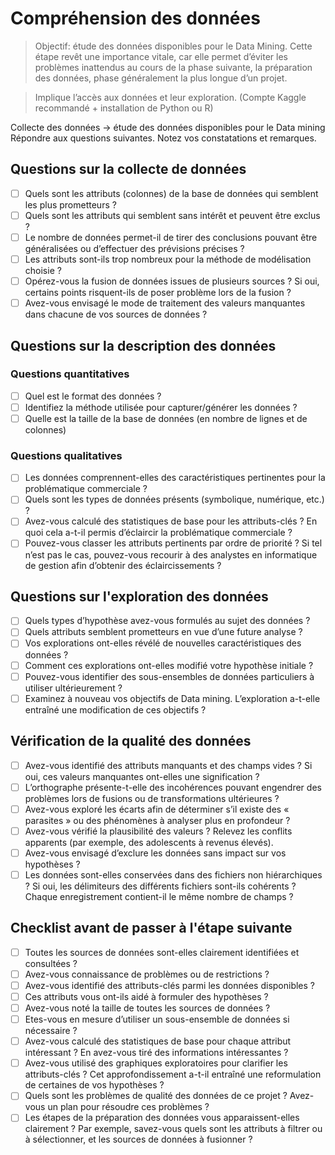 * Compréhension des données 

[[file:img/meme-data-understanding.jpg]]


#+BEGIN_QUOTE
Objectif: étude des données disponibles pour le Data Mining. Cette étape revêt une importance vitale, car elle permet d’éviter les problèmes inattendus au cours de la phase suivante, la préparation des données, phase généralement la plus longue d’un projet.
#+END_QUOTE

#+BEGIN_QUOTE
Implique l’accès aux données et leur exploration. (Compte Kaggle recommandé + installation de Python ou R)
#+END_QUOTE


Collecte des données -> étude des données disponibles pour le Data mining  
Répondre aux questions suivantes. Notez vos constatations et remarques.

** Questions sur la collecte de données
- [ ] Quels sont les attributs (colonnes) de la base de données qui semblent les plus prometteurs ?
- [ ] Quels sont les attributs qui semblent sans intérêt et peuvent être exclus ?
- [ ] Le nombre de données permet-il de tirer des conclusions pouvant être généralisées ou d’effectuer des prévisions précises ?
- [ ] Les attributs sont-ils trop nombreux pour la méthode de modélisation choisie ?
- [ ] Opérez-vous la fusion de données issues de plusieurs sources ? Si oui, certains points risquent-ils de poser problème lors de la fusion ?
- [ ] Avez-vous envisagé le mode de traitement des valeurs manquantes dans chacune de vos sources de données ?

** Questions sur la description des données
*** Questions quantitatives
- [ ] Quel est le format des données ?
- [ ] Identifiez la méthode utilisée pour capturer/générer les données ?
- [ ] Quelle est la taille de la base de données (en nombre de lignes et de colonnes) 
*** Questions qualitatives
- [ ] Les données comprennent-elles des caractéristiques pertinentes pour la problématique commerciale ?
- [ ] Quels sont les types de données présents (symbolique, numérique, etc.) ?
- [ ] Avez-vous calculé des statistiques de base pour les attributs-clés ? En quoi cela a-t-il permis d’éclaircir la problématique commerciale ?
- [ ] Pouvez-vous classer les attributs pertinents par ordre de priorité ? Si tel n’est pas le cas, pouvez-vous recourir à des analystes en informatique de gestion afin d’obtenir des éclaircissements ?

** Questions sur l'exploration des données
- [ ] Quels types d’hypothèse avez-vous formulés au sujet des données ?
- [ ] Quels attributs semblent prometteurs en vue d’une future analyse ?
- [ ] Vos explorations ont-elles révélé de nouvelles caractéristiques des données ?
- [ ] Comment ces explorations ont-elles modifié votre hypothèse initiale ?
- [ ] Pouvez-vous identifier des sous-ensembles de données particuliers à utiliser ultérieurement ?
- [ ] Examinez à nouveau vos objectifs de Data mining. L’exploration a-t-elle entraîné une modification de ces objectifs ?

** Vérification de la qualité des données 
- [ ] Avez-vous identifié des attributs manquants et des champs vides ? Si oui, ces valeurs manquantes ont-elles une signification ?
- [ ] L’orthographe présente-t-elle des incohérences pouvant engendrer des problèmes lors de fusions ou de transformations ultérieures ?
- [ ] Avez-vous exploré les écarts afin de déterminer s’il existe des « parasites » ou des phénomènes à analyser plus en profondeur ?
- [ ] Avez-vous vérifié la plausibilité des valeurs ? Relevez les conflits apparents (par exemple, des adolescents à revenus élevés).
- [ ] Avez-vous envisagé d’exclure les données sans impact sur vos hypothèses ?
- [ ] Les données sont-elles conservées dans des fichiers non hiérarchiques ? Si oui, les délimiteurs des différents fichiers sont-ils cohérents ? Chaque enregistrement contient-il le même nombre de champs ?



** Checklist avant de passer à l'étape suivante 

- [ ] Toutes les sources de données sont-elles clairement identifiées et consultées ? 
- [ ] Avez-vous connaissance de problèmes ou de restrictions ?
- [ ] Avez-vous identifié des attributs-clés parmi les données disponibles ?
- [ ] Ces attributs vous ont-ils aidé à formuler des hypothèses ?
- [ ] Avez-vous noté la taille de toutes les sources de données ?
- [ ] Etes-vous en mesure d’utiliser un sous-ensemble de données si nécessaire ?
- [ ] Avez-vous calculé des statistiques de base pour chaque attribut intéressant ? En avez-vous tiré des informations intéressantes ?
- [ ] Avez-vous utilisé des graphiques exploratoires pour clarifier les attributs-clés ? Cet approfondissement a-t-il entraîné une reformulation de certaines de vos hypothèses ?
- [ ] Quels sont les problèmes de qualité des données de ce projet ? Avez-vous un plan pour résoudre ces problèmes ?
- [ ] Les étapes de la préparation des données vous apparaissent-elles clairement ? Par exemple, savez-vous quels sont les attributs à filtrer ou à sélectionner, et les sources de données à fusionner ?

